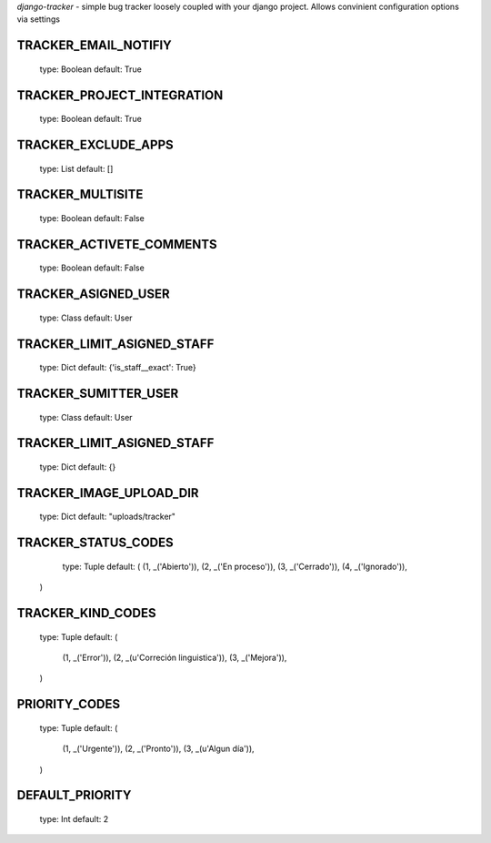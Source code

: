 *django-tracker* - simple bug tracker loosely coupled with your django project.
Allows convinient configuration options via settings 

TRACKER_EMAIL_NOTIFIY
---------------------
	type: Boolean
	default: True

TRACKER_PROJECT_INTEGRATION
---------------------------
	type: Boolean
	default: True

TRACKER_EXCLUDE_APPS
--------------------
	type: List
	default: []

TRACKER_MULTISITE
------------------
	type: Boolean
	default: False
	
TRACKER_ACTIVETE_COMMENTS
-------------------------
	type: Boolean
	default: False

TRACKER_ASIGNED_USER
--------------------
	type: Class
	default: User

TRACKER_LIMIT_ASIGNED_STAFF
---------------------------
	type: Dict
	default: {'is_staff__exact': True} 

TRACKER_SUMITTER_USER
---------------------
	type: Class
	default: User
	
TRACKER_LIMIT_ASIGNED_STAFF
---------------------------
	type: Dict
	default: {}

TRACKER_IMAGE_UPLOAD_DIR
------------------------
	type: Dict
	default: "uploads/tracker"
	
TRACKER_STATUS_CODES
--------------------
	type: Tuple
	default: (
        (1, _('Abierto')),
        (2, _('En proceso')),
        (3, _('Cerrado')),
        (4, _('Ignorado')),
    )

TRACKER_KIND_CODES
------------------
	type: Tuple
	default: (
	    (1, _('Error')),
	    (2, _(u'Correción linguistica')),
	    (3, _('Mejora')),
	)

PRIORITY_CODES
--------------
	type: Tuple
	default: (
	    (1, _('Urgente')),
	    (2, _('Pronto')),
	    (3, _(u'Algun día')),
	)

DEFAULT_PRIORITY
----------------
	type: Int
	default: 2 